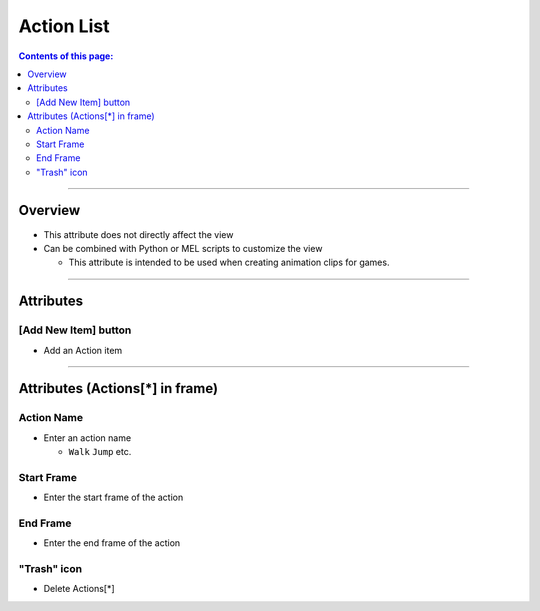 .. _attr_Action_en:

Action List
###########

.. contents:: Contents of this page:
   :depth: 3
   :local:

++++

Overview
********

* This attribute does not directly affect the view
* Can be combined with Python or MEL scripts to customize the view

  * This attribute is intended to be used when creating animation clips for games.

.. seealso::
  * See [:ref:`sample_Action_en`] for specific usage

++++

Attributes
**********

.. figure:: ../../_images/actionAttr1.png
   :alt: actionAttr1


[Add New Item] button
=====================

* Add an Action item

++++

Attributes (Actions[*] in frame)
********************************

.. figure:: ../../_images/actionAttr2.png
   :alt: actionAttr2


Action Name
===========

* Enter an action name

  * ``Walk`` ``Jump`` etc.

Start Frame
===========

* Enter the start frame of the action

End Frame
===========

* Enter the end frame of the action

"Trash" icon
============

* Delete Actions[*]


.. _Issues: https://github.com/PluginMania/RenderOverrideForMaya/issues
